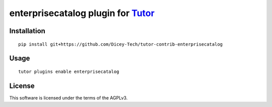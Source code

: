 enterprisecatalog plugin for `Tutor <https://docs.tutor.overhang.io>`__
===================================================================================

Installation
------------

::

    pip install git+https://github.com/Dicey-Tech/tutor-contrib-enterprisecatalog

Usage
-----

::

    tutor plugins enable enterprisecatalog


License
-------

This software is licensed under the terms of the AGPLv3.